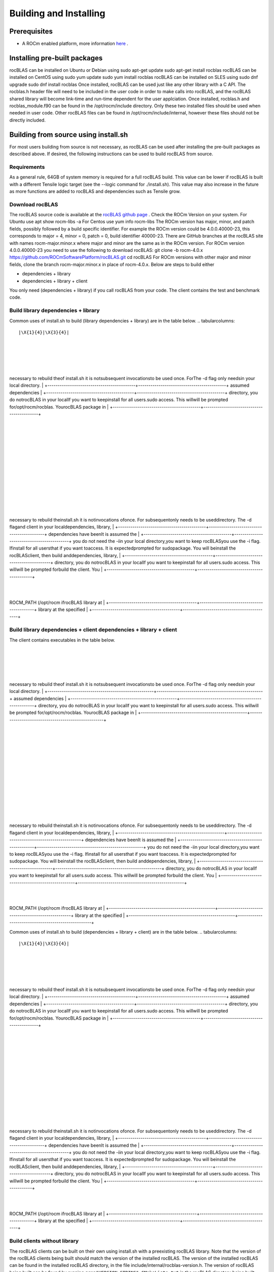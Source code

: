 ***********************
Building and Installing
***********************


Prerequisites
-------------


* A ROCm enabled platform, more information `here <https://rocm.github.io/>`_ .


Installing pre-built packages
-----------------------------

rocBLAS can be installed on Ubuntu or Debian using
sudo apt-get update
sudo apt-get install rocblas
rocBLAS can be installed on CentOS using
sudo yum update
sudo yum install rocblas
rocBLAS can be installed on SLES using
sudo dnf upgrade
sudo dnf install rocblas
Once installed, rocBLAS can be used just like any other library with a C API.
The rocblas.h header file will need to be included in the user code in order to make calls
into rocBLAS, and the rocBLAS shared library will become link-time and run-time
dependent for the user applciation.
Once installed, rocblas.h and rocblas_module.f90 can be found in the /opt/rocm/include
directory. Only these two installed files should be used when needed in user code.
Other rocBLAS files can be found in /opt/rocm/include/internal, however these files
should not be directly included.

Building from source using install.sh
-------------------------------------

For most users building from source is not necessary, as rocBLAS can be used after installing the pre-built
packages as described above. If desired, the following instructions can be used to build rocBLAS from source.

Requirements
````````````

As a general rule, 64GB of system memory is required for a full rocBLAS build. This value can be lower if
rocBLAS is built with a different Tensile logic target (see the --logic command for ./install.sh). This value
may also increase in the future as more functions are added to rocBLAS and dependencies such as Tensile grow.

Download rocBLAS
````````````````

The rocBLAS source code is available at the `rocBLAS github page <https://github.com/ROCmSoftwarePlatform/rocBLAS>`_ . Check the ROCm Version on your system. For Ubuntu use
apt show rocm-libs -a
For Centos use
yum info rocm-libs
The ROCm version has major, minor, and patch fields, possibly followed by a build specific identifier. For example the ROCm version could be 4.0.0.40000-23, this corresponds to major = 4, minor = 0, patch = 0, build identifier 40000-23. There are GitHub branches at the rocBLAS site with names rocm-major.minor.x where major and minor are the same as in the ROCm version. For ROCm version 4.0.0.40000-23 you need to use the following to download rocBLAS:
git clone -b rocm-4.0.x https://github.com/ROCmSoftwarePlatform/rocBLAS.git
cd rocBLAS
For ROCm versions with other major and minor fields, clone the branch rocm-major.minor.x in place of rocm-4.0.x.
Below are steps to build either

* dependencies + library
* dependencies + library + client

You only need (dependencies + library) if you call rocBLAS from your code.
The client contains the test and benchmark code.

Build library dependencies + library
````````````````````````````````````

Common uses of install.sh to build (library dependencies + library) are
in the table below.
.. tabularcolumns::
   |\X{1}{4}|\X{3}{4}|


+-------------------------------------------+-------------------------------------------+
 |
+-------------------------------------------+-------------------------------------------+
 |
+-------------------------------------------+-------------------------------------------+
necessary to rebuild theof install.sh it is notsubsequent invocationsto be used once. ForThe -d flag only needsin your local directory. |
+-------------------------------------------+-------------------------------------------+
assumed dependencies |
+-------------------------------------------+-------------------------------------------+
directory, you do notrocBLAS in your localIf you want to keepinstall for all users.sudo access. This willwill be prompted for/opt/rocm/rocblas. YourocBLAS package in |
+-------------------------------------------+-------------------------------------------+
 |
+-------------------------------------------+-------------------------------------------+
 |
+-------------------------------------------+-------------------------------------------+
 |
+-------------------------------------------+-------------------------------------------+
 |
+-------------------------------------------+-------------------------------------------+
 |
+-------------------------------------------+-------------------------------------------+
 |
+-------------------------------------------+-------------------------------------------+
necessary to rebuild theinstall.sh it is notinvocations ofonce. For subsequentonly needs to be useddirectory. The -d flagand client in your localdependencies, library, |
+-------------------------------------------+-------------------------------------------+
dependencies have beenIt is assumed the |
+-------------------------------------------+-------------------------------------------+
you do not need the -iin your local directory,you want to keep rocBLASyou use the -i flag. Ifinstall for all usersthat if you want toaccess. It is expectedprompted for sudopackage. You will beinstall the rocBLASclient, then build anddependencies, library, |
+-------------------------------------------+-------------------------------------------+
directory, you do notrocBLAS in your localIf you want to keepinstall for all users.sudo access. This willwill be prompted forbuild the client. You |
+-------------------------------------------+-------------------------------------------+
 |
+-------------------------------------------+-------------------------------------------+
ROCM_PATH (/opt/rocm ifrocBLAS library at |
+-------------------------------------------+-------------------------------------------+
library at the specified |
+-------------------------------------------+-------------------------------------------+


Build library dependencies + client dependencies + library + client
```````````````````````````````````````````````````````````````````

The client contains executables in the table below.

+----------------------------------------------------+----------------------------------------------------+
 |
+----------------------------------------------------+----------------------------------------------------+
 |
+----------------------------------------------------+----------------------------------------------------+
necessary to rebuild theof install.sh it is notsubsequent invocationsto be used once. ForThe -d flag only needsin your local directory. |
+----------------------------------------------------+----------------------------------------------------+
assumed dependencies |
+----------------------------------------------------+----------------------------------------------------+
directory, you do notrocBLAS in your localIf you want to keepinstall for all users.sudo access. This willwill be prompted for/opt/rocm/rocblas. YourocBLAS package in |
+----------------------------------------------------+----------------------------------------------------+
 |
+----------------------------------------------------+----------------------------------------------------+
 |
+----------------------------------------------------+----------------------------------------------------+
 |
+----------------------------------------------------+----------------------------------------------------+
 |
+----------------------------------------------------+----------------------------------------------------+
 |
+----------------------------------------------------+----------------------------------------------------+
 |
+----------------------------------------------------+----------------------------------------------------+
necessary to rebuild theinstall.sh it is notinvocations ofonce. For subsequentonly needs to be useddirectory. The -d flagand client in your localdependencies, library, |
+----------------------------------------------------+----------------------------------------------------+
dependencies have beenIt is assumed the |
+----------------------------------------------------+----------------------------------------------------+
you do not need the -iin your local directory,you want to keep rocBLASyou use the -i flag. Ifinstall for all usersthat if you want toaccess. It is expectedprompted for sudopackage. You will beinstall the rocBLASclient, then build anddependencies, library, |
+----------------------------------------------------+----------------------------------------------------+
directory, you do notrocBLAS in your localIf you want to keepinstall for all users.sudo access. This willwill be prompted forbuild the client. You |
+----------------------------------------------------+----------------------------------------------------+
 |
+----------------------------------------------------+----------------------------------------------------+
ROCM_PATH (/opt/rocm ifrocBLAS library at |
+----------------------------------------------------+----------------------------------------------------+
library at the specified |
+----------------------------------------------------+----------------------------------------------------+

Common uses of install.sh to build (dependencies + library + client) are
in the table below.
.. tabularcolumns::
   |\X{1}{4}|\X{3}{4}|


+-------------------------------------------+-------------------------------------------+
 |
+-------------------------------------------+-------------------------------------------+
 |
+-------------------------------------------+-------------------------------------------+
necessary to rebuild theof install.sh it is notsubsequent invocationsto be used once. ForThe -d flag only needsin your local directory. |
+-------------------------------------------+-------------------------------------------+
assumed dependencies |
+-------------------------------------------+-------------------------------------------+
directory, you do notrocBLAS in your localIf you want to keepinstall for all users.sudo access. This willwill be prompted for/opt/rocm/rocblas. YourocBLAS package in |
+-------------------------------------------+-------------------------------------------+
 |
+-------------------------------------------+-------------------------------------------+
 |
+-------------------------------------------+-------------------------------------------+
 |
+-------------------------------------------+-------------------------------------------+
 |
+-------------------------------------------+-------------------------------------------+
 |
+-------------------------------------------+-------------------------------------------+
 |
+-------------------------------------------+-------------------------------------------+
necessary to rebuild theinstall.sh it is notinvocations ofonce. For subsequentonly needs to be useddirectory. The -d flagand client in your localdependencies, library, |
+-------------------------------------------+-------------------------------------------+
dependencies have beenIt is assumed the |
+-------------------------------------------+-------------------------------------------+
you do not need the -iin your local directory,you want to keep rocBLASyou use the -i flag. Ifinstall for all usersthat if you want toaccess. It is expectedprompted for sudopackage. You will beinstall the rocBLASclient, then build anddependencies, library, |
+-------------------------------------------+-------------------------------------------+
directory, you do notrocBLAS in your localIf you want to keepinstall for all users.sudo access. This willwill be prompted forbuild the client. You |
+-------------------------------------------+-------------------------------------------+
 |
+-------------------------------------------+-------------------------------------------+
ROCM_PATH (/opt/rocm ifrocBLAS library at |
+-------------------------------------------+-------------------------------------------+
library at the specified |
+-------------------------------------------+-------------------------------------------+


Build clients without library
`````````````````````````````

The rocBLAS clients can be built on their own using install.sh with a preexisting rocBLAS library.
Note that the version of the rocBLAS clients being built should match the version of the installed rocBLAS. The version of the installed rocBLAS can be found in the installed rocBLAS directory, in the file include/internal/rocblas-version.h. The version of rocBLAS being built can be found by running ``grep"VERSION_STRING" CMakeLists.txt`` in the rocBLAS directory being built.
.. tabularcolumns::
   |\X{1}{4}|\X{3}{4}|


+-------------------------------------------+-------------------------------------------+
 |
+-------------------------------------------+-------------------------------------------+
 |
+-------------------------------------------+-------------------------------------------+
necessary to rebuild theof install.sh it is notsubsequent invocationsto be used once. ForThe -d flag only needsin your local directory. |
+-------------------------------------------+-------------------------------------------+
assumed dependencies |
+-------------------------------------------+-------------------------------------------+
directory, you do notrocBLAS in your localIf you want to keepinstall for all users.sudo access. This willwill be prompted for/opt/rocm/rocblas. YourocBLAS package in |
+-------------------------------------------+-------------------------------------------+
 |
+-------------------------------------------+-------------------------------------------+
 |
+-------------------------------------------+-------------------------------------------+
 |
+-------------------------------------------+-------------------------------------------+
 |
+-------------------------------------------+-------------------------------------------+
 |
+-------------------------------------------+-------------------------------------------+
 |
+-------------------------------------------+-------------------------------------------+
necessary to rebuild theinstall.sh it is notinvocations ofonce. For subsequentonly needs to be useddirectory. The -d flagand client in your localdependencies, library, |
+-------------------------------------------+-------------------------------------------+
dependencies have beenIt is assumed the |
+-------------------------------------------+-------------------------------------------+
you do not need the -iin your local directory,you want to keep rocBLASyou use the -i flag. Ifinstall for all usersthat if you want toaccess. It is expectedprompted for sudopackage. You will beinstall the rocBLASclient, then build anddependencies, library, |
+-------------------------------------------+-------------------------------------------+
directory, you do notrocBLAS in your localIf you want to keepinstall for all users.sudo access. This willwill be prompted forbuild the client. You |
+-------------------------------------------+-------------------------------------------+
 |
+-------------------------------------------+-------------------------------------------+
ROCM_PATH (/opt/rocm ifrocBLAS library at |
+-------------------------------------------+-------------------------------------------+
library at the specified |
+-------------------------------------------+-------------------------------------------+


Dependencies
------------

Dependencies are listed in the script install.sh. The -d flag to install.sh installs dependencies.
CMake has a minimum version requirement listed in the file install.sh. See --cmake_install flag in install.sh to upgrade automatically.

Use of Tensile
--------------

The rocBLAS library uses
`Tensile <https://github.com/ROCmSoftwarePlatform/Tensile>`_ , which
supplies the high-performance implementation of xGEMM. Tensile is
downloaded by cmake during library configuration and automatically
configured as part of the build, so no further action is required by the
user to set it up.
